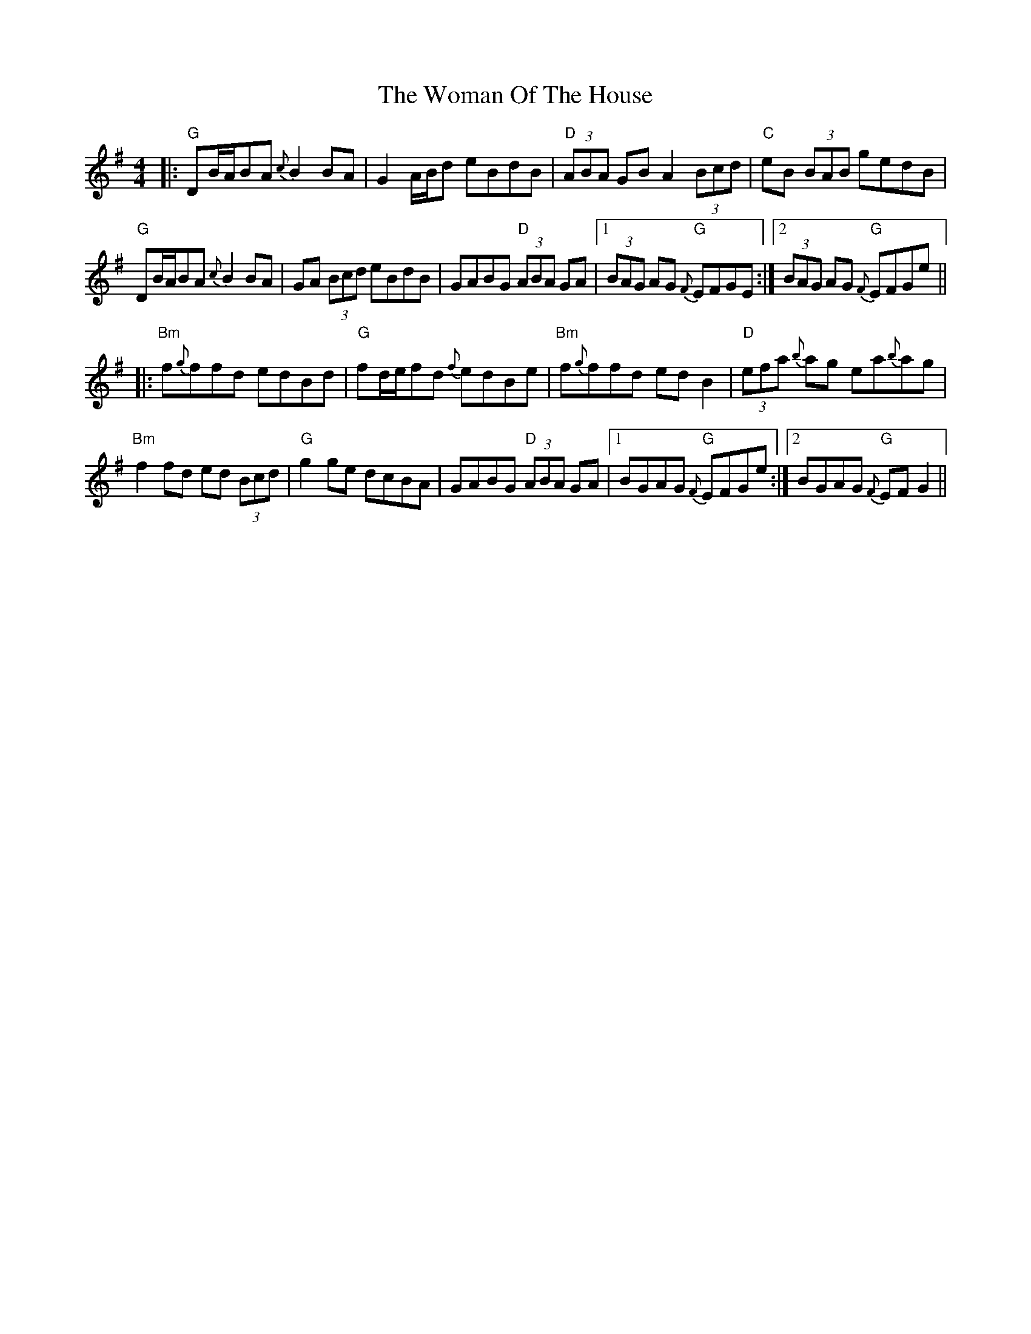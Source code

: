 X: 43263
T: Woman Of The House, The
R: reel
M: 4/4
K: Gmajor
|:"G"DB/A/BA {c}B2BA|G2A/B/d eBdB|"D"(3ABA GB A2 (3Bcd|"C"eB (3BAB gedB|
"G"DB/A/BA {c}B2BA|GA (3Bcd eBdB|GABG "D"(3ABA GA|1 (3BAG AG "G"{F}EFGE:|2 (3BAG AG "G"{F}EFGe||
|:"Bm"f{g}ffd edBd|"G"fd/e/fd {f}edBe|"Bm"f{g}ffd edB2|"D"(3efa {b}ag ea{b}ag|
"Bm"f2fd ed (3Bcd|"G"g2ge dcBA|GABG "D"(3ABA GA|1 BGAG "G"{F}EFGe:|2 BGAG "G"{F}EFG2||

